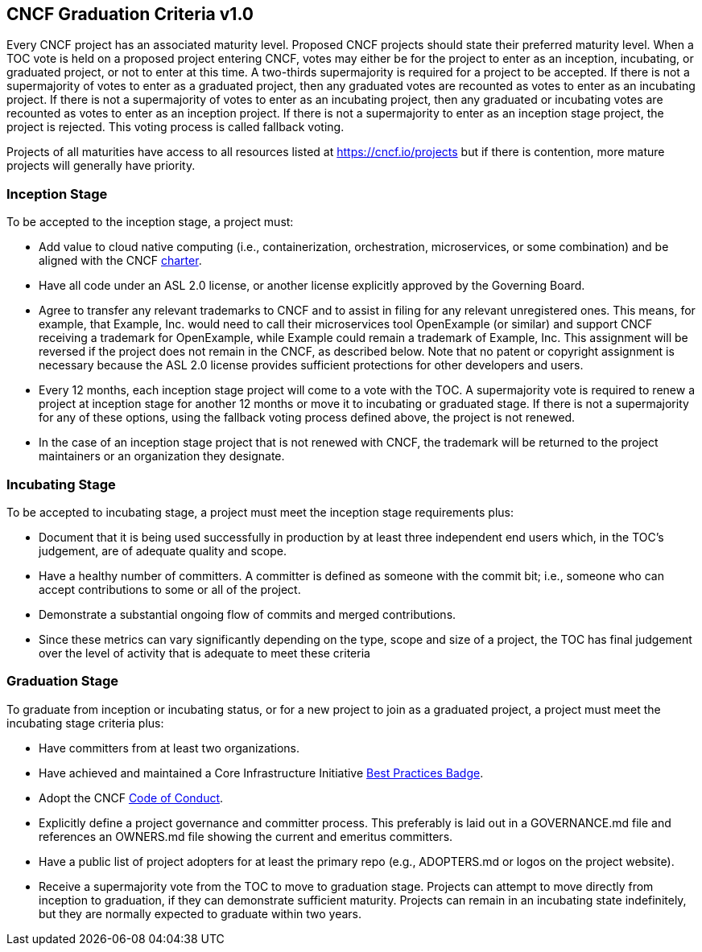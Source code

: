 == CNCF Graduation Criteria v1.0

Every CNCF project has an associated maturity level. Proposed CNCF projects should state their preferred maturity level. When a TOC vote is held on a proposed project entering CNCF, votes may either be for the project to enter as an inception, incubating, or graduated project, or not to enter at this time. A two-thirds supermajority is required for a project to be accepted. If there is not a supermajority of votes to enter as a graduated project, then any graduated votes are recounted as votes to enter as an incubating project. If there is not a supermajority of votes to enter as an incubating project, then any graduated or incubating votes are recounted as votes to enter as an inception project. If there is not a supermajority to enter as an inception stage project, the project is rejected. This voting process is called fallback voting.

Projects of all maturities have access to all resources listed at https://cncf.io/projects[https://cncf.io/projects] but if there is contention, more mature projects will generally have priority.

=== Inception Stage

To be accepted to the inception stage, a project must:

 * Add value to cloud native computing (i.e., containerization, orchestration, microservices, or some combination) and be aligned with the CNCF https://cncf.io/about/charter[charter].
 * Have all code under an ASL 2.0 license, or another license explicitly approved by the Governing Board.
 * Agree to transfer any relevant trademarks to CNCF and to assist in filing for any relevant unregistered ones. This means, for example, that Example, Inc. would need to call their microservices tool OpenExample (or similar) and support CNCF receiving a trademark for OpenExample, while Example could remain a trademark of Example, Inc. This assignment will be reversed if the project does not remain in the CNCF, as described below. Note that no patent or copyright assignment is necessary because the ASL 2.0 license provides sufficient protections for other developers and users.
 * Every 12 months, each inception stage project will come to a vote with the TOC. A supermajority vote is required to renew a project at inception stage for another 12 months or move it to incubating or graduated stage. If there is not a supermajority for any of these options, using the fallback voting process defined above, the project is not renewed.
 * In the case of an inception stage project that is not renewed with CNCF, the trademark will be returned to the project maintainers or an organization they designate.

=== Incubating Stage

To be accepted to incubating stage, a project must meet the inception stage requirements plus:

 * Document that it is being used successfully in production by at least three independent end users which, in the TOC’s judgement, are of adequate quality and scope.
 * Have a healthy number of committers. A committer is defined as someone with the commit bit; i.e., someone who can accept contributions to some or all of the project.
 * Demonstrate a substantial ongoing flow of commits and merged contributions.
 * Since these metrics can vary significantly depending on the type, scope and size of a project, the TOC has final judgement over the level of activity that is adequate to meet these criteria

=== Graduation Stage

To graduate from inception or incubating status, or for a new project to join as a graduated project, a project must meet the incubating stage criteria plus:

 * Have committers from at least two organizations.
 * Have achieved and maintained a Core Infrastructure Initiative https://bestpractices.coreinfrastructure.org/[Best Practices Badge].
 * Adopt the CNCF https://github.com/cncf/foundation/blob/master/code-of-conduct.md[Code of Conduct].
 * Explicitly define a project governance and committer process. This preferably is laid out in a GOVERNANCE.md file and references an OWNERS.md file showing the current and emeritus committers.
 * Have a public list of project adopters for at least the primary repo (e.g., ADOPTERS.md or logos on the project website).
 * Receive a supermajority vote from the TOC to move to graduation stage. Projects can attempt to move directly from inception to graduation, if they can demonstrate sufficient maturity. Projects can remain in an incubating state indefinitely, but they are normally expected to graduate within two years.
